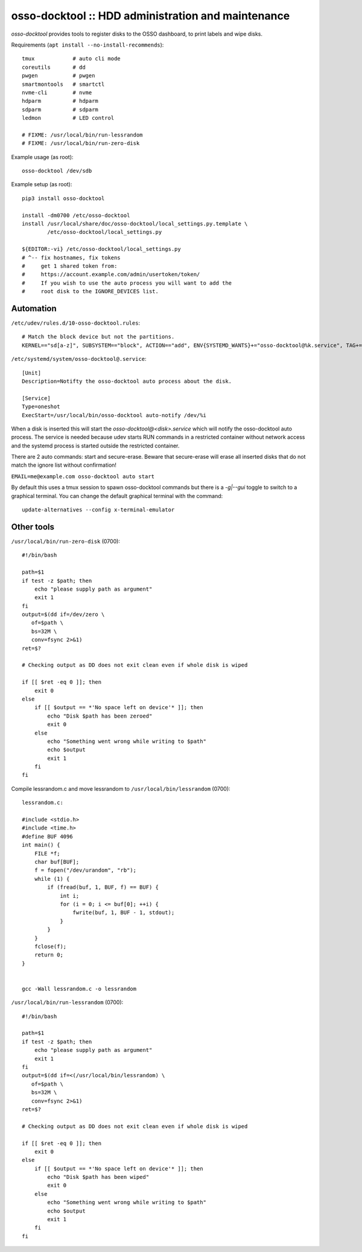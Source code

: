 osso-docktool :: HDD administration and maintenance
===================================================

*osso-docktool* provides tools to register disks to the OSSO dashboard, to
print labels and wipe disks.

Requirements (``apt install --no-install-recommends``)::

    tmux            # auto cli mode
    coreutils       # dd
    pwgen           # pwgen
    smartmontools   # smartctl
    nvme-cli        # nvme
    hdparm          # hdparm
    sdparm          # sdparm
    ledmon          # LED control

    # FIXME: /usr/local/bin/run-lessrandom
    # FIXME: /usr/local/bin/run-zero-disk

Example usage (as root)::

    osso-docktool /dev/sdb

Example setup (as root)::

    pip3 install osso-docktool

    install -dm0700 /etc/osso-docktool
    install /usr/local/share/doc/osso-docktool/local_settings.py.template \
            /etc/osso-docktool/local_settings.py

    ${EDITOR:-vi} /etc/osso-docktool/local_settings.py
    # ^-- fix hostnames, fix tokens
    #     get 1 shared token from:
    #     https://account.example.com/admin/usertoken/token/
    #     If you wish to use the auto process you will want to add the
    #     root disk to the IGNORE_DEVICES list.

Automation
----------

``/etc/udev/rules.d/10-osso-docktool.rules``::

    # Match the block device but not the partitions.
    KERNEL=="sd[a-z]", SUBSYSTEM=="block", ACTION=="add", ENV{SYSTEMD_WANTS}+="osso-docktool@%k.service", TAG+="systemd"


``/etc/systemd/system/osso-docktool@.service``::

    [Unit]
    Description=Notifty the osso-docktool auto process about the disk.

    [Service]
    Type=oneshot
    ExecStart=/usr/local/bin/osso-docktool auto-notify /dev/%i

When a disk is inserted this will start the
`osso-docktool@<disk>.service` which will notify the osso-docktool auto
process. The service is needed because udev starts RUN commands in a
restricted container without network access and the systemd process is
started outside the restricted container.

There are 2 auto commands: start and secure-erase.
Beware that secure-erase will erase all inserted disks that do not match
the ignore list without confirmation!

``EMAIL=me@example.com osso-docktool auto start``

By default this uses a tmux session to spawn osso-docktool commands but
there is a `-g|--gui` toggle to switch to a graphical terminal. You can
change the default graphical terminal with the command::

    update-alternatives --config x-terminal-emulator


Other tools
-----------

``/usr/local/bin/run-zero-disk`` (0700)::

    #!/bin/bash

    path=$1
    if test -z $path; then
        echo "please supply path as argument"
        exit 1
    fi
    output=$(dd if=/dev/zero \
       of=$path \
       bs=32M \
       conv=fsync 2>&1)
    ret=$?

    # Checking output as DD does not exit clean even if whole disk is wiped

    if [[ $ret -eq 0 ]]; then
        exit 0
    else
        if [[ $output == *'No space left on device'* ]]; then
            echo "Disk $path has been zeroed"
            exit 0
        else
            echo "Something went wrong while writing to $path"
            echo $output
            exit 1
        fi
    fi

Compile lessrandom.c and move lessrandom to ``/usr/local/bin/lessrandom`` (0700)::

    lessrandom.c:

    #include <stdio.h>
    #include <time.h>
    #define BUF 4096
    int main() {
        FILE *f;
        char buf[BUF];
        f = fopen("/dev/urandom", "rb");
        while (1) {
            if (fread(buf, 1, BUF, f) == BUF) {
                int i;
                for (i = 0; i <= buf[0]; ++i) {
                    fwrite(buf, 1, BUF - 1, stdout);
                }
            }
        }
        fclose(f);
        return 0;
    }


    gcc -Wall lessrandom.c -o lessrandom


``/usr/local/bin/run-lessrandom`` (0700)::

    #!/bin/bash

    path=$1
    if test -z $path; then
        echo "please supply path as argument"
        exit 1
    fi
    output=$(dd if=<(/usr/local/bin/lessrandom) \
       of=$path \
       bs=32M \
       conv=fsync 2>&1)
    ret=$?

    # Checking output as DD does not exit clean even if whole disk is wiped

    if [[ $ret -eq 0 ]]; then
        exit 0
    else
        if [[ $output == *'No space left on device'* ]]; then
            echo "Disk $path has been wiped"
            exit 0
        else
            echo "Something went wrong while writing to $path"
            echo $output
            exit 1
        fi
    fi
